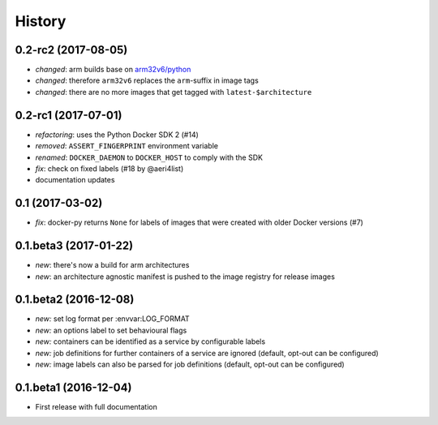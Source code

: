 History
-------

0.2-rc2 (2017-08-05)
~~~~~~~~~~~~~~~~~~~~

* *changed*: arm builds base on `arm32v6/python <https://hub.docker.com/r/arm32v6/python/>`_
* *changed*: therefore ``arm32v6`` replaces the ``arm``-suffix in image tags
* *changed*: there are no more images that get tagged with ``latest-$architecture``

0.2-rc1 (2017-07-01)
~~~~~~~~~~~~~~~~~~~~

* *refactoring*: uses the Python Docker SDK 2 (#14)
* *removed*: ``ASSERT_FINGERPRINT`` environment variable
* *renamed*: ``DOCKER_DAEMON`` to ``DOCKER_HOST`` to comply with the SDK
* *fix*: check on fixed labels (#18 by @aeri4list)
* documentation updates


0.1 (2017-03-02)
~~~~~~~~~~~~~~~~

* *fix*: docker-py returns ``None`` for labels of images that were created with
  older Docker versions (#7)

0.1.beta3 (2017-01-22)
~~~~~~~~~~~~~~~~~~~~~~

* *new*: there's now a build for arm architectures
* *new*: an architecture agnostic manifest is pushed to the image registry for
  release images

0.1.beta2 (2016-12-08)
~~~~~~~~~~~~~~~~~~~~~~

* *new:* set log format per :envvar:LOG_FORMAT
* *new:* an options label to set behavioural flags
* *new:* containers can be identified as a service by configurable labels
* *new:* job definitions for further containers of a service are ignored
  (default, opt-out can be configured)
* *new:* image labels can also be parsed for job definitions
  (default, opt-out can be configured)

0.1.beta1 (2016-12-04)
~~~~~~~~~~~~~~~~~~~~~~

* First release with full documentation

